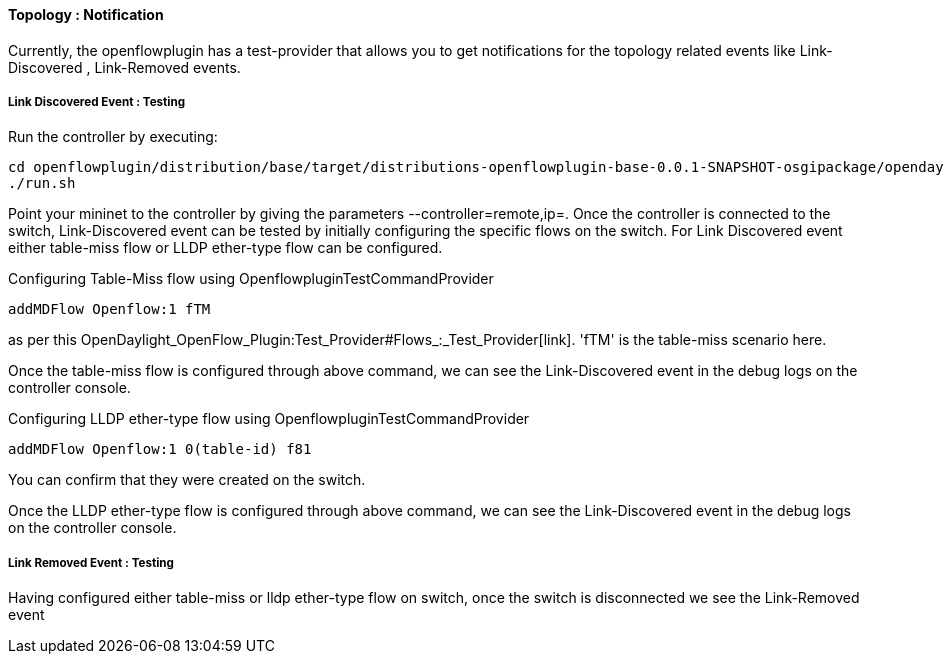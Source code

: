 ==== Topology : Notification

Currently, the openflowplugin has a test-provider that allows you to get
notifications for the topology related events like Link-Discovered ,
Link-Removed events.

===== Link Discovered Event : Testing

Run the controller by executing:

--------------------------------------------------------------------------------------------------------------------
cd openflowplugin/distribution/base/target/distributions-openflowplugin-base-0.0.1-SNAPSHOT-osgipackage/opendaylight
./run.sh
--------------------------------------------------------------------------------------------------------------------

Point your mininet to the controller by giving the parameters
--controller=remote,ip=. Once the controller is connected to the switch,
Link-Discovered event can be tested by initially configuring the
specific flows on the switch. For Link Discovered event either
table-miss flow or LLDP ether-type flow can be configured.

Configuring Table-Miss flow using OpenflowpluginTestCommandProvider

------------------------
addMDFlow Openflow:1 fTM
------------------------

as per this
OpenDaylight_OpenFlow_Plugin:Test_Provider#Flows_:_Test_Provider[link].
'fTM' is the table-miss scenario here.

Once the table-miss flow is configured through above command, we can see
the Link-Discovered event in the debug logs on the controller console.

Configuring LLDP ether-type flow using OpenflowpluginTestCommandProvider

------------------------------------
addMDFlow Openflow:1 0(table-id) f81
------------------------------------

You can confirm that they were created on the switch.

Once the LLDP ether-type flow is configured through above command, we
can see the Link-Discovered event in the debug logs on the controller
console.

===== Link Removed Event : Testing

Having configured either table-miss or lldp ether-type flow on switch,
once the switch is disconnected we see the Link-Removed event
